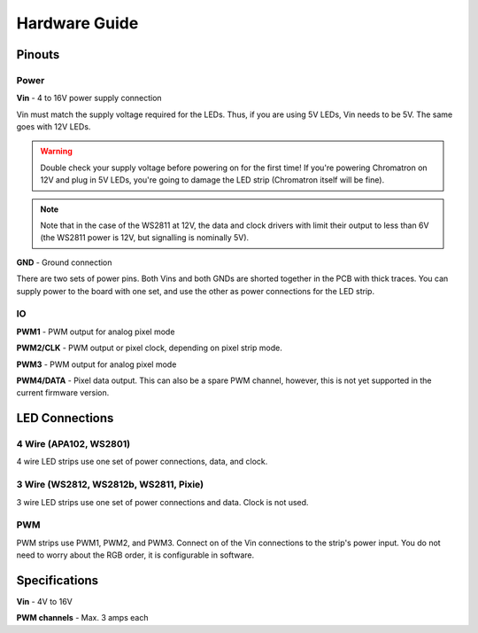 
Hardware Guide
==============


Pinouts
---------------

.. image:: chromatron_v0.5_pinout.png


Power
^^^^^

**Vin** - 4 to 16V power supply connection

Vin must match the supply voltage required for the LEDs.  Thus, if you are using 5V LEDs, Vin needs to be 5V.  The same goes with 12V LEDs.

.. warning::
    Double check your supply voltage before powering on for the first time! If you're powering Chromatron on 12V and plug in 5V LEDs, you're going to damage the LED strip (Chromatron itself will be fine).

.. note::
    Note that in the case of the WS2811 at 12V, the data and clock drivers with limit their output to less than 6V (the WS2811 power is 12V, but signalling is nominally 5V).


**GND** - Ground connection

There are two sets of power pins. Both Vins and both GNDs are shorted together in the PCB with thick traces.  You can supply power to the board with one set, and use the other as power connections for the LED strip.

IO
^^

**PWM1** - PWM output for analog pixel mode

**PWM2/CLK** - PWM output or pixel clock, depending on pixel strip mode.

**PWM3** - PWM output for analog pixel mode

**PWM4/DATA** - Pixel data output. This can also be a spare PWM channel, however, this is not yet supported in the current firmware version.


LED Connections
---------------


4 Wire (APA102, WS2801)
^^^^^^^^^^^^^^^^^^^^^^^

4 wire LED strips use one set of power connections, data, and clock.

.. image:: chromatron_led_apa102_connections_bb.png


3 Wire (WS2812, WS2812b, WS2811, Pixie)
^^^^^^^^^^^^^^^^^^^^^^^^^^^^^^^^^^^^^^^

3 wire LED strips use one set of power connections and data. Clock is not used.

.. image:: chromatron_led_3wire_connections_bb.png


PWM
^^^

PWM strips use PWM1, PWM2, and PWM3. Connect on of the Vin connections to the strip's power input. You do not need to worry about the RGB order, it is configurable in software.

.. image:: chromatron_led_pwm_connections_bb.png



Specifications
--------------

**Vin** - 4V to 16V

**PWM channels** - Max. 3 amps each

